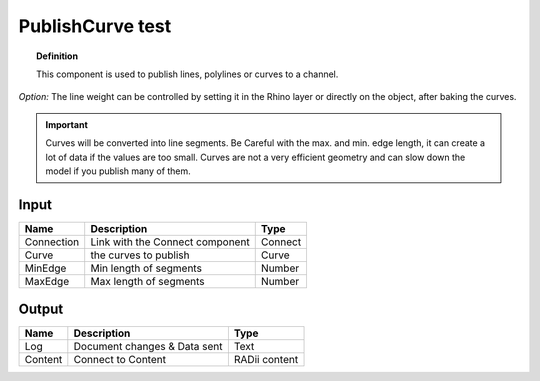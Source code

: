 .. RevSarah

*******************
PublishCurve test
*******************

.. image:: ../images/Publish/Publish_curve.png

.. topic:: Definition
    
  This component is used to publish lines, polylines or curves to a channel.

*Option:* The line weight can be controlled by setting it in the Rhino layer or directly on the object, after baking the curves.

.. important:: 
  Curves will be converted into line segments. Be Careful with the max. and min. edge length, it can create a lot of data if the values are too small.
  Curves are not a very efficient geometry and can slow down the model if you publish many of them.

Input
---------

.. table::
  :align: left

  ==========  ======================================  ==============
  Name        Description                             Type
  ==========  ======================================  ==============
  Connection  Link with the Connect component         Connect
  Curve       the curves to publish                   Curve
  MinEdge     Min length of segments                  Number
  MaxEdge     Max length of segments                  Number
  ==========  ======================================  ==============

Output
------------

.. table::
  :align: left
    
  ==========  ======================================  ==============
  Name        Description                             Type
  ==========  ======================================  ==============
  Log         Document changes & Data sent            Text
  Content     Connect to Content                      RADii content
  ==========  ======================================  ==============




